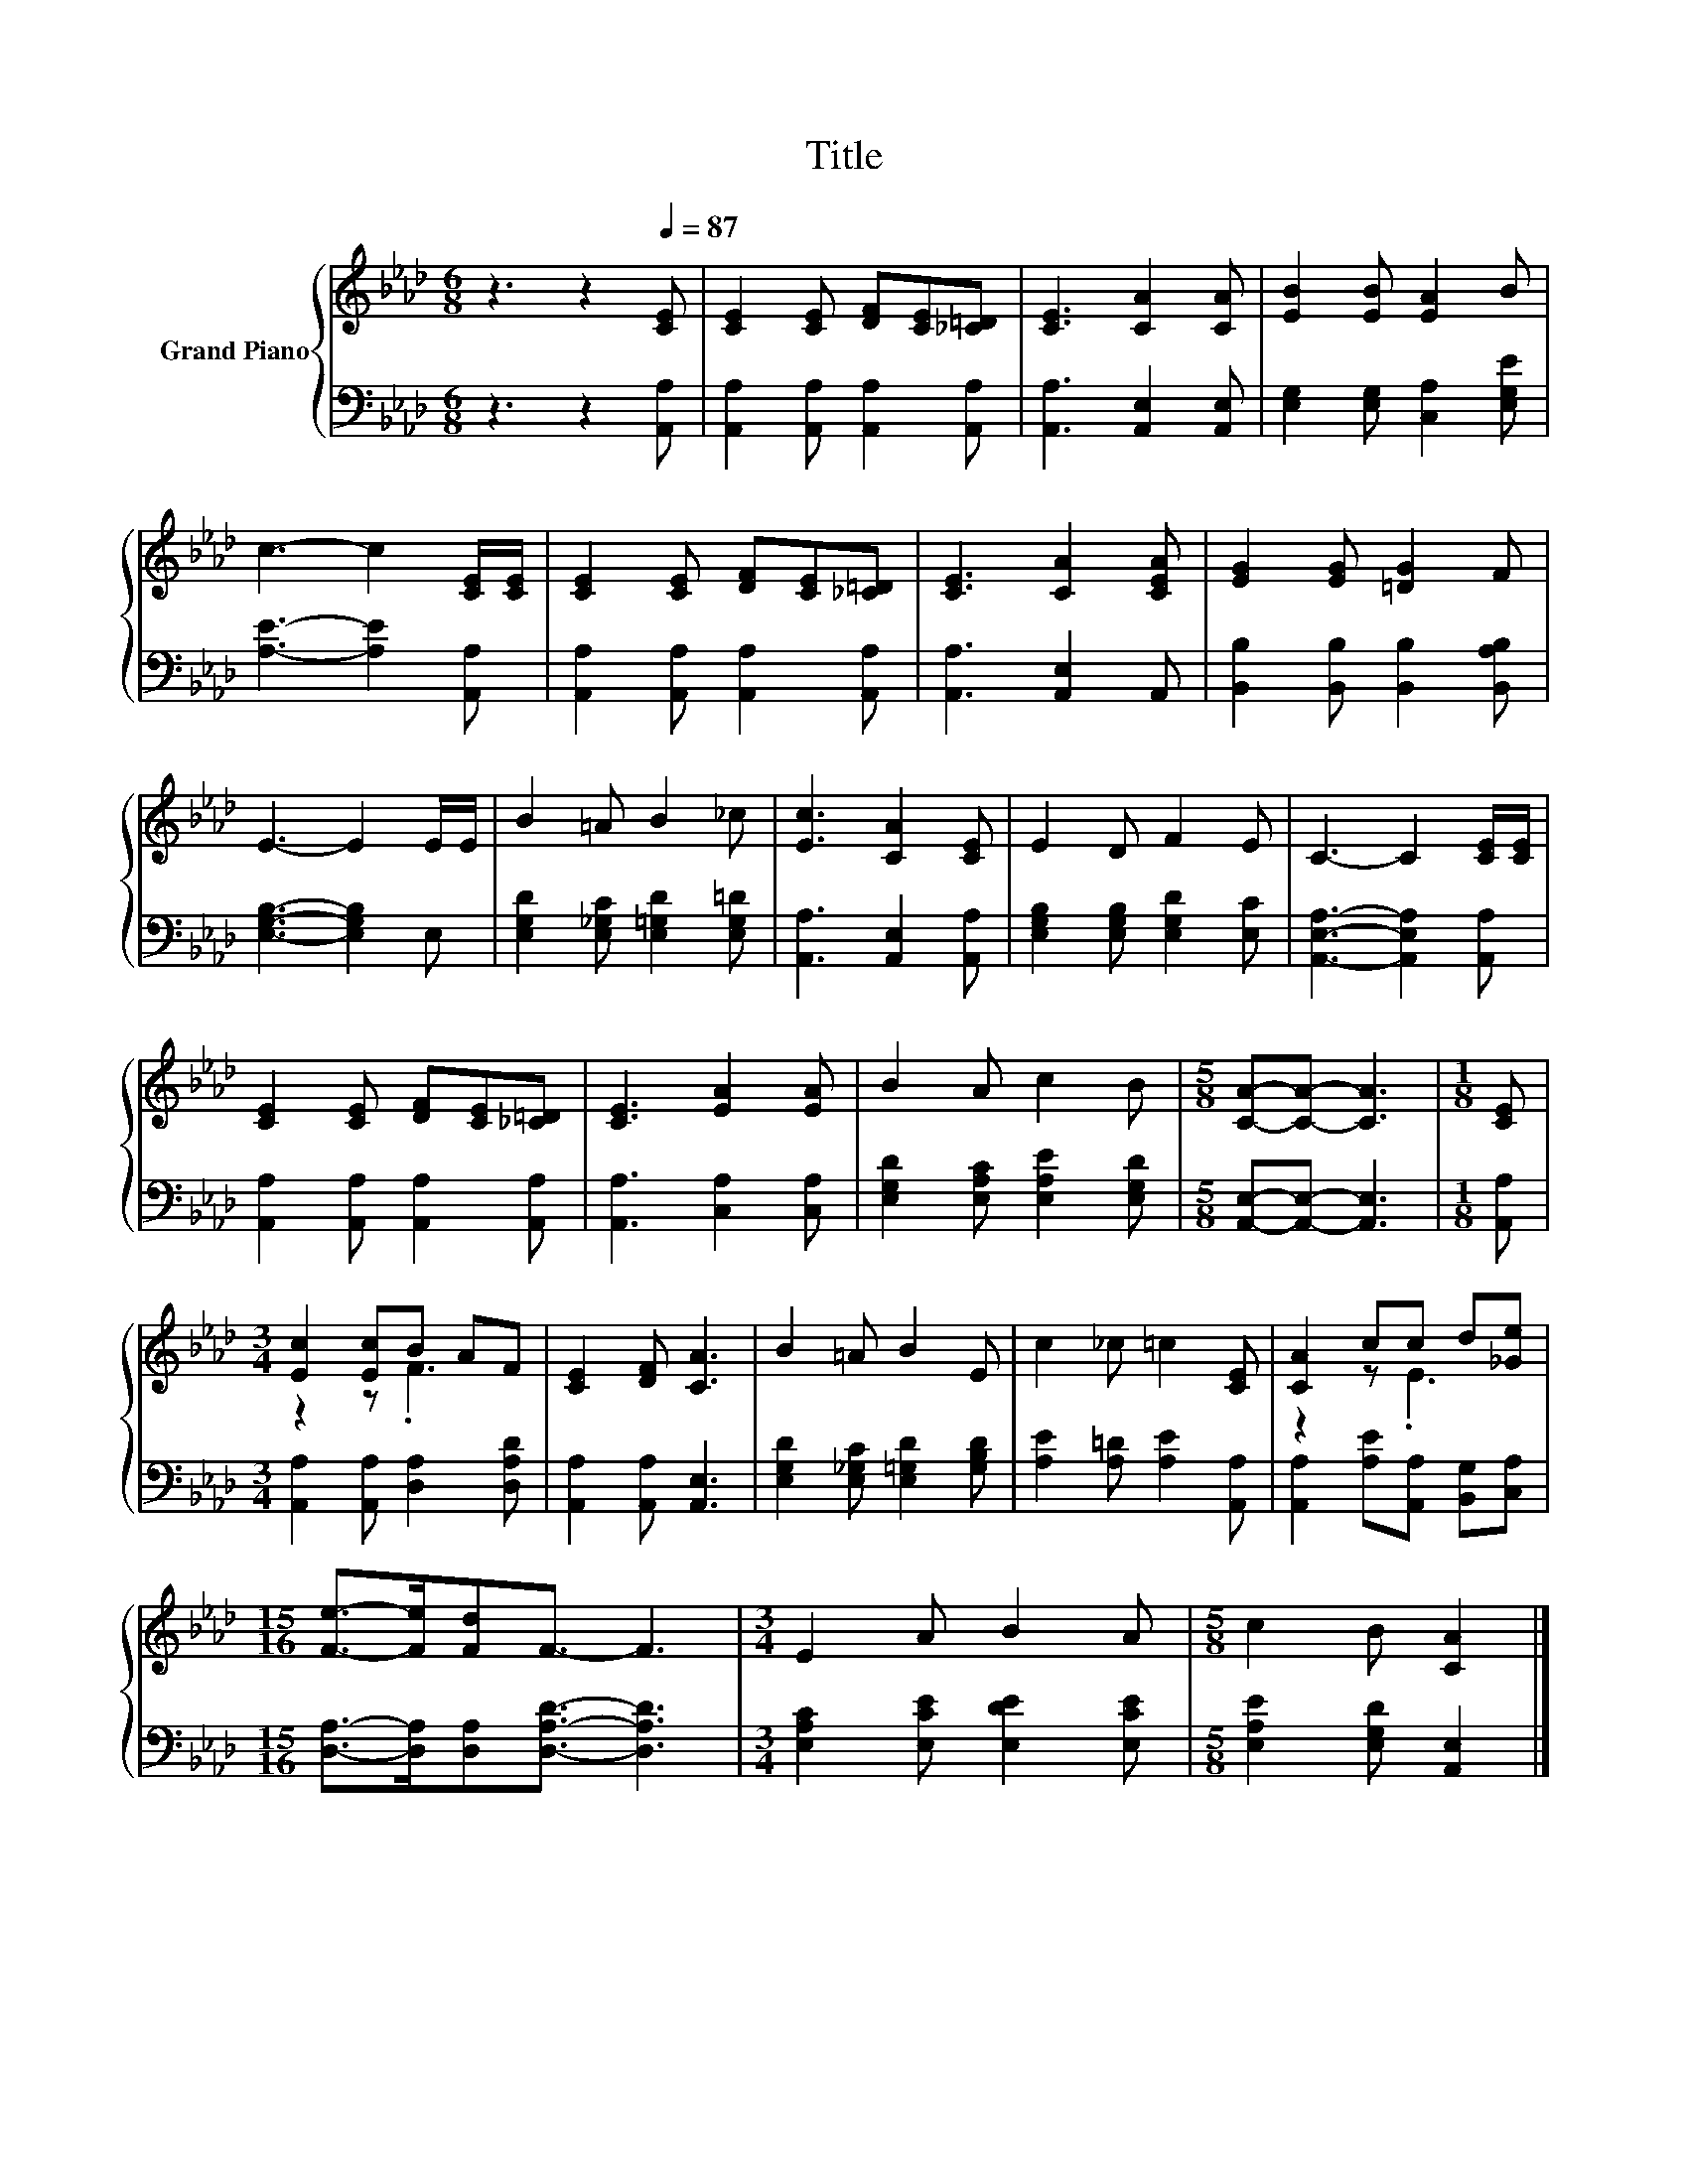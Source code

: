 X:1
T:Title
%%score { ( 1 3 ) | 2 }
L:1/8
M:6/8
K:Ab
V:1 treble nm="Grand Piano"
V:3 treble 
V:2 bass 
V:1
 z3 z2[Q:1/4=87] [CE] | [CE]2 [CE] [DF][CE][_C=D] | [CE]3 [CA]2 [CA] | [EB]2 [EB] [EA]2 B | %4
 c3- c2 [CE]/[CE]/ | [CE]2 [CE] [DF][CE][_C=D] | [CE]3 [CA]2 [CEA] | [EG]2 [EG] [=DG]2 F | %8
 E3- E2 E/E/ | B2 =A B2 _c | [Ec]3 [CA]2 [CE] | E2 D F2 E | C3- C2 [CE]/[CE]/ | %13
 [CE]2 [CE] [DF][CE][_C=D] | [CE]3 [EA]2 [EA] | B2 A c2 B |[M:5/8] [CA]-[CA]- [CA]3 |[M:1/8] [CE] | %18
[M:3/4] [Ec]2 [Ec]B AF | [CE]2 [DF] [CA]3 | B2 =A B2 E | c2 _c =c2 [CE] | [CA]2 cc d[_Ge] | %23
[M:15/16] [Fe]->[Fe][Fd]F3/2- F3 |[M:3/4] E2 A B2 A |[M:5/8] c2 B [CA]2 |] %26
V:2
 z3 z2 [A,,A,] | [A,,A,]2 [A,,A,] [A,,A,]2 [A,,A,] | [A,,A,]3 [A,,E,]2 [A,,E,] | %3
 [E,G,]2 [E,G,] [C,A,]2 [E,G,E] | [A,E]3- [A,E]2 [A,,A,] | [A,,A,]2 [A,,A,] [A,,A,]2 [A,,A,] | %6
 [A,,A,]3 [A,,E,]2 A,, | [B,,B,]2 [B,,B,] [B,,B,]2 [B,,A,B,] | [E,G,B,]3- [E,G,B,]2 E, | %9
 [E,G,D]2 [E,_G,C] [E,=G,D]2 [E,G,=D] | [A,,A,]3 [A,,E,]2 [A,,A,] | %11
 [E,G,B,]2 [E,G,B,] [E,G,D]2 [E,C] | [A,,E,A,]3- [A,,E,A,]2 [A,,A,] | %13
 [A,,A,]2 [A,,A,] [A,,A,]2 [A,,A,] | [A,,A,]3 [C,A,]2 [C,A,] | [E,G,D]2 [E,A,C] [E,A,E]2 [E,G,D] | %16
[M:5/8] [A,,E,]-[A,,E,]- [A,,E,]3 |[M:1/8] [A,,A,] |[M:3/4] [A,,A,]2 [A,,A,] [D,A,]2 [D,A,D] | %19
 [A,,A,]2 [A,,A,] [A,,E,]3 | [E,G,D]2 [E,_G,C] [E,=G,D]2 [G,B,D] | [A,E]2 [A,=D] [A,E]2 [A,,A,] | %22
 [A,,A,]2 [A,E][A,,A,] [B,,G,][C,A,] |[M:15/16] [D,A,]->[D,A,][D,A,][D,A,D]3/2- [D,A,D]3 | %24
[M:3/4] [E,A,C]2 [E,CE] [E,DE]2 [E,CE] |[M:5/8] [E,A,E]2 [E,G,D] [A,,E,]2 |] %26
V:3
 x6 | x6 | x6 | x6 | x6 | x6 | x6 | x6 | x6 | x6 | x6 | x6 | x6 | x6 | x6 | x6 |[M:5/8] x5 | %17
[M:1/8] x |[M:3/4] z2 z .F3 | x6 | x6 | x6 | z2 z .E3 |[M:15/16] x15/2 |[M:3/4] x6 |[M:5/8] x5 |] %26

